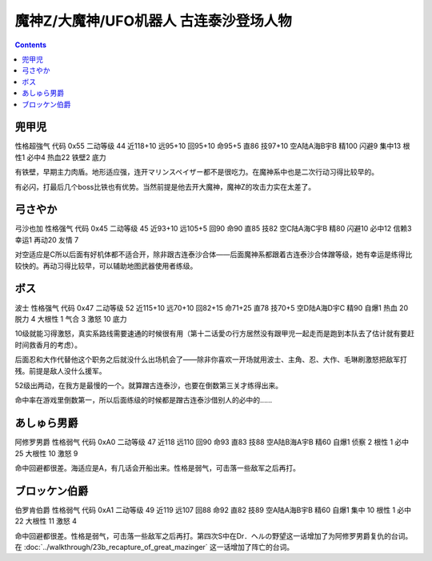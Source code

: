 .. _srw4_pilots_mazinger_z:

魔神Z/大魔神/UFO机器人 古连泰沙登场人物
==================================================================

.. contents::

--------------------------------
兜甲児
--------------------------------

性格超強气 代码 0x55 二动等级 44 近118+10 远95+10 回95+10 命95+5 直86 技97+10 空A陆A海B宇B 精100 闪避9 集中13 根性1 必中4 热血22 铁壁2 底力

有铁壁，早期主力肉盾。地形适应强，连开マリンスペイザー都不是很吃力。在魔神系中也是二次行动习得比较早的。

有必闪，打最后几个boss比铁也有优势。当然前提是他去开大魔神，魔神Z的攻击力实在太差了。

--------------------------------
弓さやか
--------------------------------

弓沙也加 性格强气 代码 0x45 二动等级 45 近93+10 远105+5 回90 命90 直85 技82 空C陆A海C宇B 精80 闪避10 必中12 信赖3 幸运1 再动20 友情 7

对空适应是C所以后面有好机体都不适合开，除非跟古连泰沙合体——后面魔神系都跟着古连泰沙合体蹭等级，她有幸运是练得比较快的。再动习得比较早，可以辅助地图武器使用者练级。

--------------------------------
ボス
--------------------------------
波士 性格强气 代码 0x47 二动等级 52 近115+10 远70+10 回82+15 命71+25 直78 技70+5 空D陆A海D宇C 精90 自爆1 热血 20 脱力 4 大根性 1 气合 3 激怒 10 底力

10级就能习得激怒，真实系路线需要速通的时候很有用（第十二话愛の行方居然没有跟甲児一起走而是跑到本队去了估计就有要赶时间救香月的考虑）。

后面忍和大作代替他这个职务之后就没什么出场机会了——除非你喜欢一开场就用波士、主角、忍、大作、毛琳刷激怒把敌军打残。前提是敌人没什么援军。

52级出两动，在我方是最慢的一个。就算蹭古连泰沙，也要在倒数第三关才练得出来。

命中率在游戏里倒数第一，所以后面练级的时候都是蹭古连泰沙借别人的必中的……


--------------------------------
あしゅら男爵
--------------------------------
阿修罗男爵 性格弱气 代码 0xA0 二动等级 47 近118 远110 回90 命93 直83 技88 空A陆B海A宇B 精60 自爆1 侦察 2 根性 1 必中25 大根性 10 激怒 9

命中回避都很差。海适应是A，有几话会开船出来。性格是弱气，可击落一些敌军之后再打。

--------------------------------
ブロッケン伯爵
--------------------------------

伯罗肯伯爵 性格弱气 代码 0xA1 二动等级 49 近119 远107 回88 命92 直82 技89 空A陆A海B宇B 精60 自爆1 集中 10 根性 1 必中22 大根性 11 激怒 4

命中回避都很差。性格是弱气，可击落一些敌军之后再打。第四次S中在Dr．ヘルの野望这一话增加了为阿修罗男爵复仇的台词。在 :doc:`../walkthrough/23b_recapture_of_great_mazinger` 这一话增加了阵亡的台词。
